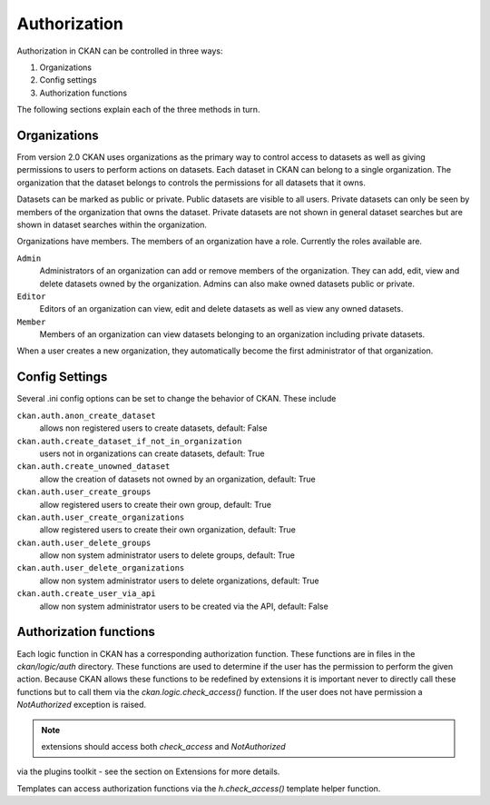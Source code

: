 =============
Authorization
=============

.. versionchanged:: 2.0
   Previous versions of CKAN used a completely different authorization system.

Authorization in CKAN can be controlled in three ways:

1. Organizations
2. Config settings
3. Authorization functions

The following sections explain each of the three methods in turn.

Organizations
-------------

From version 2.0 CKAN uses organizations as the primary way to control
access to datasets as well as giving permissions to users to perform actions
on datasets. Each dataset in CKAN can belong to a single organization.  The
organization that the dataset belongs to controls the permissions for all
datasets that it owns.

Datasets can be marked as public or private.  Public datasets are visible to
all users. Private datasets can only be seen by members of the organization
that owns the dataset.  Private datasets are not shown in general dataset
searches but are shown in dataset searches within the organization.

Organizations have members.  The members of an organization have a role.
Currently the roles available are.

``Admin``
  Administrators of an organization can add or remove members of the
  organization.  They can add, edit, view and delete datasets owned by the
  organization.  Admins can also make owned datasets public or private.

``Editor``
  Editors of an organization can view, edit and delete datasets as well as
  view any owned datasets.

``Member``
  Members of an organization can view datasets belonging to an organization
  including private datasets.

When a user creates a new organization, they automatically become the first
administrator of that organization.

Config Settings
---------------

Several .ini config options can be set to change the behavior of CKAN.
These include

``ckan.auth.anon_create_dataset``
  allows non registered users to create datasets, default: False

``ckan.auth.create_dataset_if_not_in_organization``
  users not in organizations can create datasets, default: True

``ckan.auth.create_unowned_dataset``
  allow the creation of datasets not owned by an organization, default: True

``ckan.auth.user_create_groups``
  allow registered users to create their own group, default: True

``ckan.auth.user_create_organizations``
  allow registered users to create their own organization, default: True

``ckan.auth.user_delete_groups``
  allow non system administrator users to delete groups, default: True

``ckan.auth.user_delete_organizations``
  allow non system administrator users to delete organizations, default: True

``ckan.auth.create_user_via_api``
  allow non system administrator users to be created via the API, default: False


Authorization functions
-----------------------

Each logic function in CKAN has a corresponding authorization function.
These functions are in files in the `ckan/logic/auth` directory.  These
functions are used to determine if the user has the permission to perform
the given action.  Because CKAN allows these functions to be redefined by
extensions it is important never to directly call these functions but to
call them via the `ckan.logic.check_access()` function.  If the user does
not have permission a `NotAuthorized` exception is raised.

.. note:: extensions should access both `check_access` and `NotAuthorized`
via the plugins toolkit - see the section on Extensions for more details.

Templates can access authorization functions via the `h.check_access()`
template helper function.
